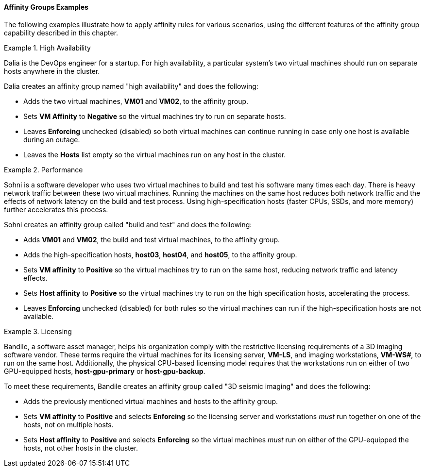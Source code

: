 [[Affinity_groups_examples]]
==== Affinity Groups Examples

The following examples illustrate how to apply affinity rules for various scenarios, using the different features of the affinity group capability described in this chapter.

[[Affinity_high_availability]]
.High Availability
====
Dalia is the DevOps engineer for a startup. For high availability, a particular system's two virtual machines should run on separate hosts anywhere in the cluster.

Dalia creates an affinity group named "high availability" and does the following:

* Adds the two virtual machines, *VM01* and *VM02*, to the affinity group.
* Sets *VM Affinity* to *Negative* so the virtual machines try to run on separate hosts.
* Leaves *Enforcing* unchecked (disabled) so both virtual machines can continue running in case only one host is available during an outage.
* Leaves the *Hosts* list empty so the virtual machines run on any host in the cluster.

====

[[Affinity_performance]]
.Performance
====
Sohni is a software developer who uses two virtual machines to build and test his software many times each day. There is heavy network traffic between these two virtual machines. Running the machines on the same host reduces both network traffic and the effects of network latency on the build and test process. Using high-specification hosts (faster CPUs, SSDs, and more memory) further accelerates this process.

Sohni creates an affinity group called "build and test" and does the following:

* Adds *VM01* and *VM02*, the build and test virtual machines, to the affinity group.
* Adds the high-specification hosts, *host03*, *host04*, and *host05*, to the affinity group.
* Sets *VM affinity* to *Positive* so the virtual machines try to run on the same host, reducing network traffic and latency effects.
* Sets *Host affinity* to *Positive* so the virtual machines try to run on the high specification hosts, accelerating the process.
* Leaves *Enforcing* unchecked (disabled) for both rules so the virtual machines can run if the high-specification hosts are not available.

====

[[Affinity_licensing]]
.Licensing
====
Bandile, a software asset manager, helps his organization comply with the restrictive licensing requirements of a 3D imaging software vendor. These terms require the virtual machines for its licensing server, *VM-LS*, and imaging workstations, *VM-WS__#__*, to run on the same host. Additionally, the physical CPU-based licensing model requires that the workstations run on either of two GPU-equipped hosts, *host-gpu-primary* or *host-gpu-backup*.

To meet these requirements, Bandile creates an affinity group called "3D seismic imaging" and does the following:

* Adds the previously mentioned virtual machines and hosts to the affinity group.
* Sets *VM affinity* to *Positive* and selects *Enforcing* so the licensing server and workstations _must_ run together on one of the hosts, not on multiple hosts.
* Sets *Host affinity* to *Positive* and selects *Enforcing* so the virtual machines _must_ run on either of the GPU-equipped the hosts, not other hosts in the cluster.

====
